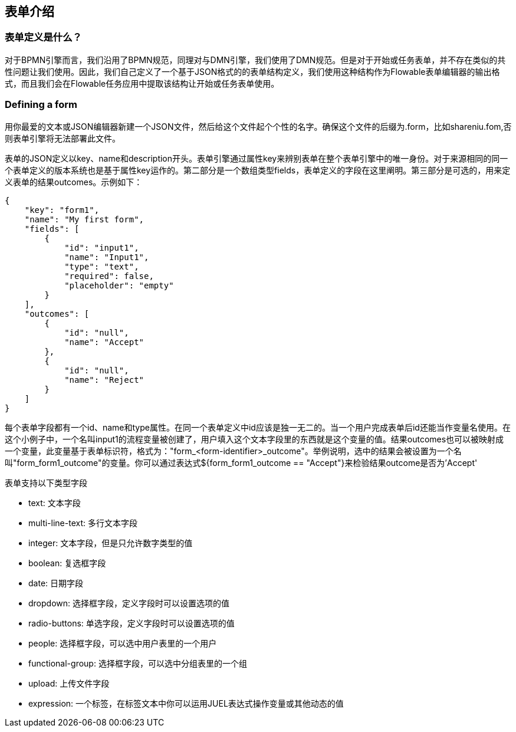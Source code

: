 [[formIntroduction]]

== 表单介绍
[[whatIsFormDefinition]]

=== 表单定义是什么？


对于BPMN引擎而言，我们沿用了BPMN规范，同理对与DMN引擎，我们使用了DMN规范。但是对于开始或任务表单，并不存在类似的共性问题让我们使用。因此，我们自己定义了一个基于JSON格式的的表单结构定义，我们使用这种结构作为Flowable表单编辑器的输出格式，而且我们会在Flowable任务应用中提取该结构让开始或任务表单使用。

[[formDefining]]

=== Defining a form

用你最爱的文本或JSON编辑器新建一个JSON文件，然后给这个文件起个个性的名字。确保这个文件的后缀为.form，比如shareniu.fom,否则表单引擎将无法部署此文件。

表单的JSON定义以key、name和description开头。表单引擎通过属性key来辨别表单在整个表单引擎中的唯一身份。对于来源相同的同一个表单定义的版本系统也是基于属性key运作的。第二部分是一个数组类型fields，表单定义的字段在这里阐明。第三部分是可选的，用来定义表单的结果outcomes。示例如下：
[source,json,linenums]
----
{
    "key": "form1",
    "name": "My first form",
    "fields": [
        {
            "id": "input1",
            "name": "Input1",
            "type": "text",
            "required": false,
            "placeholder": "empty"
        }
    ],
    "outcomes": [
        {
            "id": "null",
            "name": "Accept"
        },
        {
            "id": "null",
            "name": "Reject"
        }
    ]
}
----

每个表单字段都有一个id、name和type属性。在同一个表单定义中id应该是独一无二的。当一个用户完成表单后id还能当作变量名使用。在这个小例子中，一个名叫input1的流程变量被创建了，用户填入这个文本字段里的东西就是这个变量的值。结果outcomes也可以被映射成一个变量，此变量基于表单标识符，格式为："form_<form-identifier>_outcome"。举例说明，选中的结果会被设置为一个名叫"form_form1_outcome"的变量。你可以通过表达式${form_form1_outcome == "Accept"}来检验结果outcome是否为'Accept'

表单支持以下类型字段

* text: 文本字段
* multi-line-text: 多行文本字段

* integer: 文本字段，但是只允许数字类型的值

* boolean: 复选框字段

* date: 日期字段

* dropdown: 选择框字段，定义字段时可以设置选项的值

* radio-buttons: 单选字段，定义字段时可以设置选项的值

* people: 选择框字段，可以选中用户表里的一个用户

* functional-group: 选择框字段，可以选中分组表里的一个组

* upload: 上传文件字段

* expression:  一个标签，在标签文本中你可以运用JUEL表达式操作变量或其他动态的值
